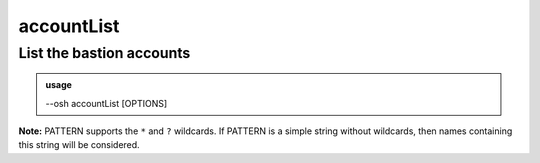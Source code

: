 ============
accountList
============

List the bastion accounts
=========================


.. admonition:: usage
   :class: cmdusage

   --osh accountList [OPTIONS]

.. program:: accountList


.. option:: --account ACCOUNT 

   Only list the specified account. This is an easy way to check whether the account exists

.. option:: --inactive-only   

   Only list inactive accounts

.. option:: --audit           

   Show more verbose information (SLOW!), you need to be a bastion auditor

.. option:: --no-password-info

   Don't gather password info in audit mode (makes --audit way faster)

.. option:: --no-output       

   Don't print human-readable output (faster, use with --json)

.. option:: --include PATTERN 

   Only show accounts whose name match the given PATTERN (see below)

                         This option can be used multiple times to refine results
.. option:: --exclude PATTERN 

   Omit accounts whose name match the given PATTERN (see below)

                         This option can be used multiple times.
                         Note that --exclude takes precedence over --include

**Note:** PATTERN supports the ``*`` and ``?`` wildcards.
If PATTERN is a simple string without wildcards, then names containing this string will be considered.
